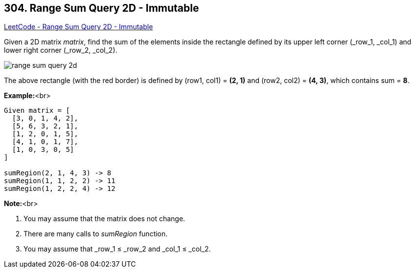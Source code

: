 == 304. Range Sum Query 2D - Immutable

https://leetcode.com/problems/range-sum-query-2d-immutable/[LeetCode - Range Sum Query 2D - Immutable]

Given a 2D matrix _matrix_, find the sum of the elements inside the rectangle defined by its upper left corner (_row_1, _col_1) and lower right corner (_row_2, _col_2).


image::https://leetcode.com/static/images/courses/range_sum_query_2d.png[]


[.small]#The above rectangle (with the red border) is defined by (row1, col1) = *(2, 1)* and (row2, col2) = *(4, 3)*, which contains sum = *8*.#


*Example:*<br>
[subs="verbatim,quotes"]
----
Given matrix = [
  [3, 0, 1, 4, 2],
  [5, 6, 3, 2, 1],
  [1, 2, 0, 1, 5],
  [4, 1, 0, 1, 7],
  [1, 0, 3, 0, 5]
]

sumRegion(2, 1, 4, 3) -> 8
sumRegion(1, 1, 2, 2) -> 11
sumRegion(1, 2, 2, 4) -> 12
----


*Note:*<br>

. You may assume that the matrix does not change.
. There are many calls to _sumRegion_ function.
. You may assume that _row_1 ≤ _row_2 and _col_1 ≤ _col_2.


